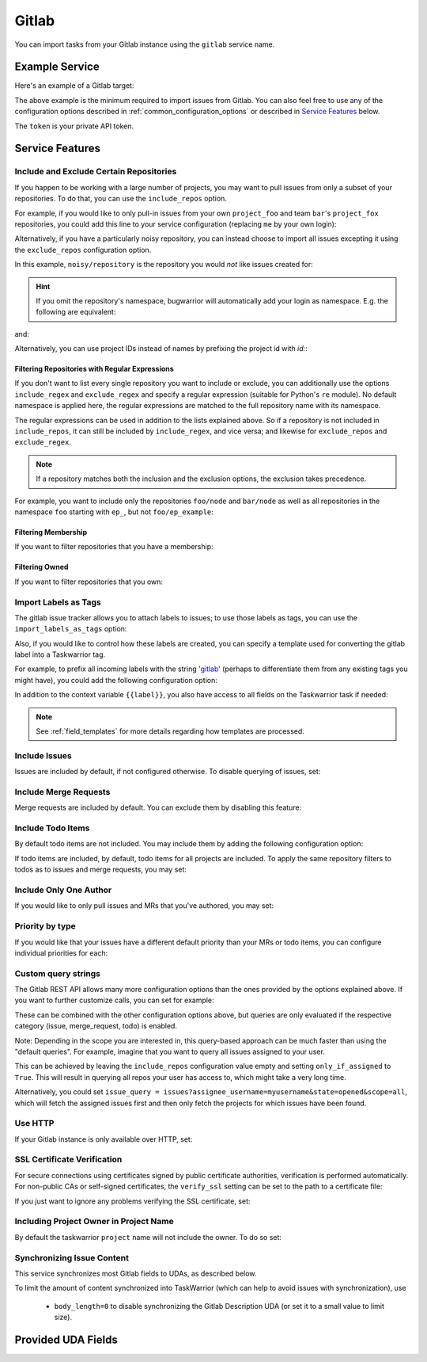 Gitlab
======

You can import tasks from your Gitlab instance using
the ``gitlab`` service name.

Example Service
---------------

Here's an example of a Gitlab target:

.. config::

    [my_issue_tracker]
    service = gitlab
    gitlab.login = ralphbean
    gitlab.token = OMG_LULZ
    gitlab.host = gitlab.com

The above example is the minimum required to import issues from
Gitlab.  You can also feel free to use any of the
configuration options described in :ref:`common_configuration_options`
or described in `Service Features`_ below.

The ``token`` is your private API token.

Service Features
----------------

Include and Exclude Certain Repositories
++++++++++++++++++++++++++++++++++++++++

If you happen to be working with a large number of projects, you
may want to pull issues from only a subset of your repositories.  To
do that, you can use the ``include_repos`` option.

For example, if you would like to only pull-in issues from
your own ``project_foo`` and team ``bar``'s ``project_fox`` repositories, you
could add this line to your service configuration (replacing ``me`` by your own
login):

.. config::
    :fragment: gitlab

    gitlab.include_repos = me/project_foo, bar/project_fox

Alternatively, if you have a particularly noisy repository, you can
instead choose to import all issues excepting it using the
``exclude_repos`` configuration option.

In this example, ``noisy/repository`` is the repository you would
*not* like issues created for:

.. config::
    :fragment: gitlab

    gitlab.exclude_repos = noisy/repository

.. hint::
   If you omit the repository's namespace, bugwarrior will automatically add
   your login as namespace. E.g. the following are equivalent:

.. config::
    :fragment: gitlab

    gitlab.login = foo
    gitlab.include_repos = bar

and:

.. config::
    :fragment: gitlab

    gitlab.login = foo
    gitlab.include_repos = foo/bar

Alternatively, you can use project IDs instead of names by prefixing the
project id with `id:`:

.. config::
    :fragment: gitlab

    gitlab.include_repos = id:1234,id:3141

Filtering Repositories with Regular Expressions
^^^^^^^^^^^^^^^^^^^^^^^^^^^^^^^^^^^^^^^^^^^^^^^

If you don't want to list every single repository you want to include or
exclude, you can additionally use the options ``include_regex`` and
``exclude_regex`` and specify a regular expression (suitable for Python's
``re`` module).
No default namespace is applied here, the regular expressions are matched to the
full repository name with its namespace.

The regular expressions can be used in addition to the lists explained above.
So if a repository is not included in ``include_repos``, it can still be
included by ``include_regex``, and vice versa; and likewise for
``exclude_repos`` and ``exclude_regex``.

.. note::
   If a repository matches both the inclusion and the exclusion options, the
   exclusion takes precedence.

For example, you want to include only the repositories ``foo/node`` and
``bar/node`` as well as all repositories in the namespace ``foo`` starting with
``ep_``, but not ``foo/ep_example``:

.. config::
    :fragment: gitlab

    gitlab.include_repos = foo/node, bar/node
    gitlab.include_regex = foo/ep_.*
    gitlab.exclude_repos = foo/ep_example

Filtering Membership
^^^^^^^^^^^^^^^^^^^^

If you want to filter repositories that you have a membership:

.. config::
    :fragment: gitlab

    gitlab.membership = True

Filtering Owned
^^^^^^^^^^^^^^^^^^^^

If you want to filter repositories that you own:

.. config::
    :fragment: gitlab

    gitlab.owned = True

Import Labels as Tags
+++++++++++++++++++++

The gitlab issue tracker allows you to attach labels to issues; to
use those labels as tags, you can use the ``import_labels_as_tags``
option:

.. config::
    :fragment: gitlab

    gitlab.import_labels_as_tags = True

Also, if you would like to control how these labels are created, you can
specify a template used for converting the gitlab label into a Taskwarrior
tag.

For example, to prefix all incoming labels with the string 'gitlab_' (perhaps
to differentiate them from any existing tags you might have), you could
add the following configuration option:

.. config::
    :fragment: gitlab

    gitlab.label_template = gitlab_{{label}}

In addition to the context variable ``{{label}}``, you also have access
to all fields on the Taskwarrior task if needed:

.. note::

   See :ref:`field_templates` for more details regarding how templates
   are processed.

Include Issues
++++++++++++++

Issues are included by default, if not configured otherwise. To disable querying of issues, set:

.. config::
    :fragment: gitlab

    gitlab.include_issues = False

Include Merge Requests
++++++++++++++++++++++

Merge requests are included by default. You can exclude them by disabling
this feature:

.. config::
    :fragment: gitlab

    gitlab.include_merge_requests = False

Include Todo Items
++++++++++++++++++

By default todo items are not included.  You may include them by adding the
following configuration option:

.. config::
    :fragment: gitlab

    gitlab.include_todos = True

If todo items are included, by default, todo items for all projects are
included.  To apply the same repository filters to todos as to issues and merge requests, you
may set:

.. config::
    :fragment: gitlab

    gitlab.include_all_todos = False

Include Only One Author
+++++++++++++++++++++++

If you would like to only pull issues and MRs that you've authored, you may set:

.. config::
    :fragment: gitlab

    gitlab.only_if_author = myusername

Priority by type
++++++++++++++++

If you would like that your issues have a different default priority than your MRs or todo items,
you can configure individual priorities for each:

.. config::
    :fragment: gitlab

    gitlab.default_issue_priority = M
    gitlab.default_todo_priority = M
    gitlab.default_mr_priority = H


Custom query strings
++++++++++++++++++++

The Gitlab REST API allows many more configuration options than the ones provided
by the options explained above. If you want to further customize calls, you can set for example:

.. config::
    :fragment: gitlab

    gitlab.issue_query = issues?search=foo&in=title
    gitlab.merge_request_query = merge_requests?state=opened&scope=all&reviewer_username=myusername
    gitlab.todo_query = todos?state=pending&action=directly_addressed


These can be combined with the other configuration options above, but queries are only evaluated if
the respective category (issue, merge_request, todo) is enabled.

Note: Depending in the scope you are interested in, this query-based approach can be much faster
than using the "default queries". For example, imagine that you want to query all issues assigned
to your user.

This can be achieved by leaving the ``include_repos`` configuration value empty and
setting ``only_if_assigned`` to ``True``. This will result in querying all repos your user
has access to, which might take a very long time.

Alternatively, you could set ``issue_query =
issues?assignee_username=myusername&state=opened&scope=all``, which will fetch the assigned issues
first and then only fetch the projects for which issues have been found.

Use HTTP
++++++++

If your Gitlab instance is only available over HTTP, set:

.. config::
    :fragment: gitlab

    gitlab.use_https = False

SSL Certificate Verification
++++++++++++++++++++++++++++

For secure connections using certificates signed by public certificate
authorities, verification is performed automatically. For non-public CAs or
self-signed certificates, the ``verify_ssl`` setting can be set to the path to
a certificate file:

.. config::
   :fragment: gitlab

   gitlab.verify_ssl = ~/certs/local-CA.pem

If you just want to ignore any problems verifying the SSL certificate, set:

.. config::
    :fragment: gitlab

    gitlab.verify_ssl = False

Including Project Owner in Project Name
+++++++++++++++++++++++++++++++++++++++

By default the taskwarrior ``project`` name will not include the owner. To do so set:

.. config::
    :fragment: gitlab

    gitlab.project_owner_prefix = True

Synchronizing Issue Content
+++++++++++++++++++++++++++

This service synchronizes most Gitlab fields to UDAs, as described below.

To limit the amount of content synchronized into TaskWarrior (which can help to avoid issues with synchronization), use

 * ``body_length=0`` to disable synchronizing the Gitlab Description UDA (or set it to a small value to limit size).

Provided UDA Fields
-------------------

.. udas:: bugwarrior.services.gitlab.GitlabIssue
